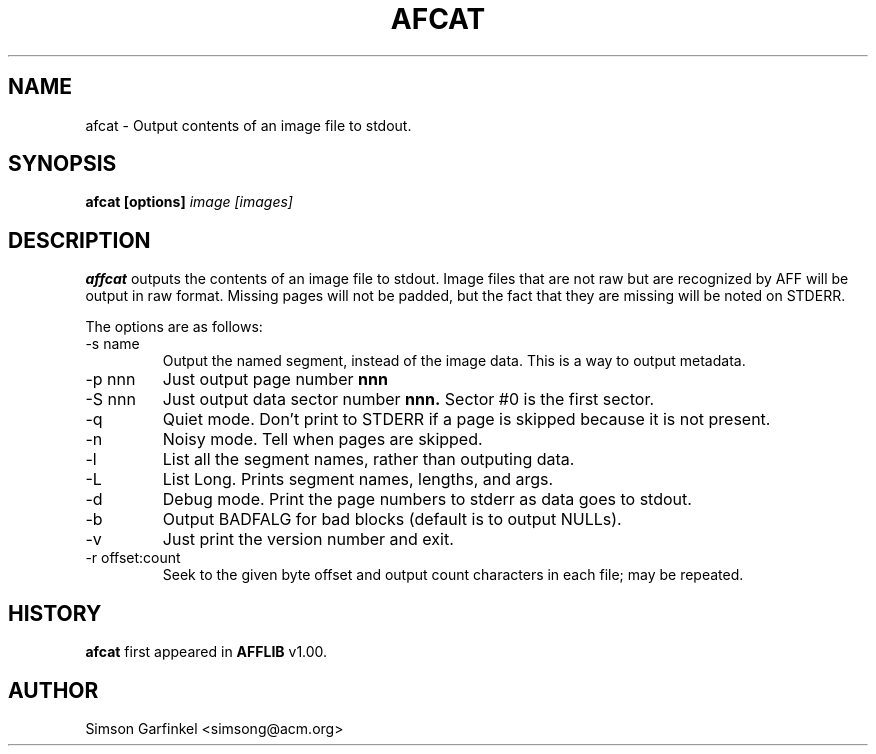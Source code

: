 .\" Process this file with
.\" groff -man -Tascii foo.1
.\"
.TH AFCAT 1 "OCT 2008" "User Manuals"
.SH NAME
afcat \- Output contents of an image file to stdout.
.SH SYNOPSIS
.B afcat [options] 
.I image [images] 
.SH DESCRIPTION
.B affcat
outputs the contents of an image file to stdout.  Image files that are not raw but are recognized
by AFF will be output in raw format. Missing pages will not be padded, but the fact that they are missing
will be noted on STDERR.

The options are as follows:
.IP "-s name"
Output the named segment, instead of the image data. This is a way to output metadata.
.IP "-p nnn"
Just output page number 
.B nnn
.IP "-S nnn"
Just output data sector number 
.B nnn.
Sector #0 is the first sector.
.IP "-q" 
Quiet mode. Don't print to STDERR if a page is skipped because it is not present.
.IP "-n"
Noisy mode. Tell when pages are skipped.
.IP "-l" 
List all the segment names, rather than outputing data.
.IP "-L"
List Long. Prints segment names, lengths, and args.
.IP "-d" 
Debug mode. Print the page numbers to stderr as data goes to stdout.
.IP "-b"
Output BADFALG for bad blocks (default is to output NULLs).
.IP "-v"
Just print the version number and exit.
.IP "-r offset:count"
Seek to the given byte offset and output count characters in each file; may be repeated.
.SH HISTORY
.BR "afcat" " first appeared in " "AFFLIB" " v1.00."
.SH AUTHOR
Simson Garfinkel <simsong@acm.org>

